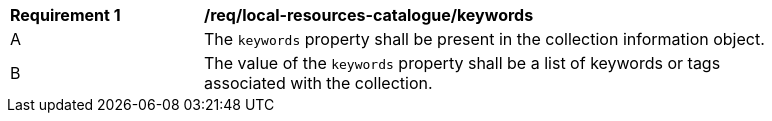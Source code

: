 [[req_local-resources-catalogue_keywords]]
[width="90%",cols="2,6a"]
|===
^|*Requirement {counter:req-id}* |*/req/local-resources-catalogue/keywords*
^|A |The `keywords` property shall be present in the collection information object.
^|B |The value of the `keywords` property shall be a list of keywords or tags associated with the collection.
|===
